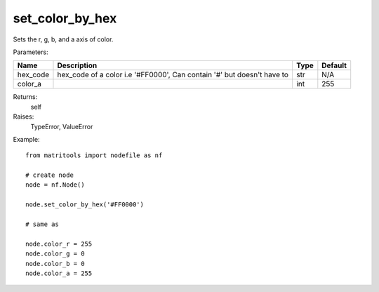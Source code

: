 set_color_by_hex
-----------------
Sets the r, g, b, and a axis of color.

Parameters:

+----------+------------------------------------------------------------------------+------+---------+
| Name     | Description                                                            | Type | Default |
+==========+========================================================================+======+=========+
| hex_code | hex_code of a color i.e '#FF0000', Can contain '#' but doesn't have to | str  | N/A     |
+----------+------------------------------------------------------------------------+------+---------+
| color_a  |                                                                        | int  | 255     |
+----------+------------------------------------------------------------------------+------+---------+

Returns:
    self

Raises:
    TypeError,
    ValueError

Example::

	from matritools import nodefile as nf

	# create node
	node = nf.Node()

	node.set_color_by_hex('#FF0000')

	# same as

	node.color_r = 255
	node.color_g = 0
	node.color_b = 0
	node.color_a = 255

